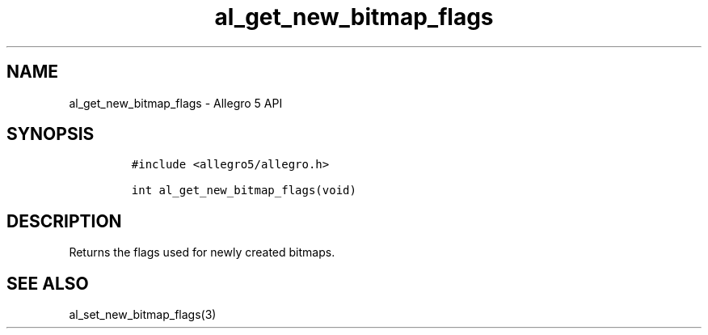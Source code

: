 .\" Automatically generated by Pandoc 3.1.3
.\"
.\" Define V font for inline verbatim, using C font in formats
.\" that render this, and otherwise B font.
.ie "\f[CB]x\f[]"x" \{\
. ftr V B
. ftr VI BI
. ftr VB B
. ftr VBI BI
.\}
.el \{\
. ftr V CR
. ftr VI CI
. ftr VB CB
. ftr VBI CBI
.\}
.TH "al_get_new_bitmap_flags" "3" "" "Allegro reference manual" ""
.hy
.SH NAME
.PP
al_get_new_bitmap_flags - Allegro 5 API
.SH SYNOPSIS
.IP
.nf
\f[C]
#include <allegro5/allegro.h>

int al_get_new_bitmap_flags(void)
\f[R]
.fi
.SH DESCRIPTION
.PP
Returns the flags used for newly created bitmaps.
.SH SEE ALSO
.PP
al_set_new_bitmap_flags(3)
